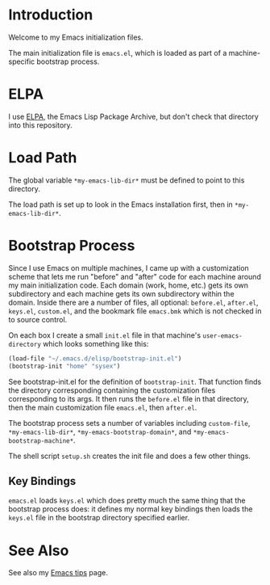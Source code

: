 * Introduction

Welcome to my Emacs initialization files.

The main initialization file is =emacs.el=, which is loaded as part of a
machine-specific bootstrap process.

* ELPA

I use [[http://tromey.com/elpa/][ELPA]], the Emacs Lisp Package Archive, but don't check that directory
into this repository.

* Load Path

The global variable =*my-emacs-lib-dir*= must be defined to point to this
directory.

The load path is set up to look in the Emacs installation first, then in
=*my-emacs-lib-dir*=.

* Bootstrap Process

Since I use Emacs on multiple machines, I came up with a customization
scheme that lets me run "before" and "after" code for each machine around my
main initialization code. Each domain (work, home, etc.) gets its own
subdirectory and each machine gets its own subdirectory within the domain.
Inside there are a number of files, all optional: =before.el=, =after.el=,
=keys.el=, =custom.el=, and the bookmark file =emacs.bmk= which is not
checked in to source control.

On each box I create a small =init.el= file in that machine's
=user-emacs-directory= which looks something like this:
#+begin_src emacs-lisp
  (load-file "~/.emacs.d/elisp/bootstrap-init.el")
  (bootstrap-init "home" "sysex")
#+end_src

See bootstrap-init.el for the definition of =bootstrap-init=. That function
finds the directory corresponding containing the customization files
corresponding to its args. It then runs the =before.el= file in that
directory, then the main customization file =emacs.el=, then =after.el=.

The bootstrap process sets a number of variables including =custom-file=,
=*my-emacs-lib-dir*=, =*my-emacs-bootstrap-domain*=, and
=*my-emacs-bootstrap-machine*=.

The shell script =setup.sh= creates the init file and does a few other
things.

** Key Bindings

=emacs.el= loads =keys.el= which does pretty much the same thing that the
bootstrap process does: it defines my normal key bindings then loads the
=keys.el= file in the bootstrap directory specified earlier.

* See Also

See also my [[http://www.jimmenard.com/emacs_tips.html][Emacs tips]] page.
